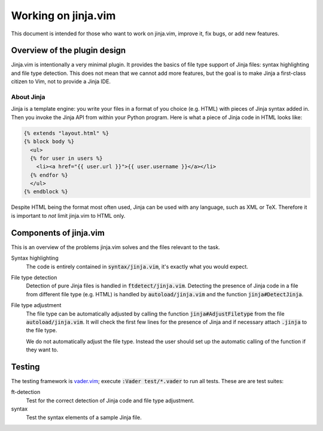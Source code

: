 .. default-role:: code

######################
 Working on jinja.vim 
######################

This document is intended for those who  want to work on jinja.vim, improve it,
fix bugs, or add new features.


Overview of the plugin design
#############################

Jinja.vim is  intentionally a very  minimal plugin.  It provides the  basics of
file type support of Jinja files:  syntax highlighting and file type detection.
This does not  mean that we cannot add  more features, but the goal  is to make
Jinja a first-class citizen to Vim, not to provide a Jinja IDE.


About Jinja
===========

Jinja is  a template engine:  you write  your files in  a format of  you choice
(e.g. HTML) with pieces of Jinja syntax added in. Then you invoke the Jinja API
from within  your Python program. Here  is what a  piece of Jinja code  in HTML
looks like:

.. code-block:: jinja

   {% extends "layout.html" %}
   {% block body %}
     <ul>
     {% for user in users %}
       <li><a href="{{ user.url }}">{{ user.username }}</a></li>
     {% endfor %}
     </ul>
   {% endblock %}

Despite HTML  being the  format most  often used,  Jinja can  be used  with any
language,  such  as XML  or  TeX.  Therefore it  is  important  to *not*  limit
jinja.vim to HTML only.


Components of jinja.vim
#######################

This is an overview of the problems  jinja.vim solves and the files relevant to
the task.

Syntax highlighting
   The code is entirely contained  in `syntax/jinja.vim`, it's exactly what you
   would expect.

File type detection
   Detection of pure Jinja files  is handled in `ftdetect/jinja.vim`. Detecting
   the presence of Jinja code in a file from different file type (e.g. HTML) is
   handled by `autoload/jinja.vim` and the function `jinja#DetectJinja`.

File type adjustment
   The  file  type  can  be  automatically adjusted  by  calling  the  function
   `jinja#AdjustFiletype` from the file `autoload/jinja.vim`. It will check the
   first few lines  for the presence of Jinja and  if necessary attach `.jinja`
   to the file type.

   We do not automatically adjust the file type. Instead the user should set up
   the automatic calling of the function if they want to.


Testing
#######

The testing framework  is vader.vim_; execute `:Vader test/*.vader`  to run all
tests. These are are test suites:

ft-detection
   Test for the correct detection of Jinja code and file type adjustment.

syntax
   Test the syntax elements of a sample Jinja file.


.. _vader.vim: https://github.com/junegunn/vader.vim
